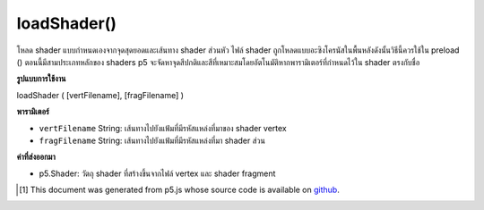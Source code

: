 .. raw:: html

	<script src="https://sketch.netpie.io/widget/p5-widget.js"></script>

loadShader()
============

โหลด shader แบบกำหนดเองจากจุดสุดยอดและเส้นทาง shader ส่วนหัว ไฟล์ shader ถูกโหลดแบบอะซิงโครนัสในพื้นหลังดังนั้นวิธีนี้ควรใช้ใน preload () ตอนนี้มีสามประเภทหลักของ shaders p5 จะจัดหาจุดสีปกติและสีที่เหมาะสมโดยอัตโนมัติหากพารามิเตอร์ที่กำหนดไว้ใน shader ตรงกับชื่อ

.. Loads a custom shader from the provided vertex and fragment
.. shader paths. The shader files are loaded asynchronously in the
.. background, so this method should be used in preload().
.. For now, there are three main types of shaders. p5 will automatically
.. supply appropriate vertices, normals, colors, and lighting attributes
.. if the parameters defined in the shader match the names.

**รูปแบบการใช้งาน**

loadShader ( [vertFilename], [fragFilename] )

**พารามิเตอร์**

- ``vertFilename``  String: เส้นทางไปยังแฟ้มที่มีรหัสแหล่งที่มาของ shader vertex

- ``fragFilename``  String: เส้นทางไปยังแฟ้มที่มีรหัสแหล่งที่มา shader ส่วน

.. ``vertFilename``  String: path to file containing vertex shader source code
.. ``fragFilename``  String: path to file containing fragment shader source code

**ค่าที่ส่งออกมา**

- p5.Shader: วัตถุ shader ที่สร้างขึ้นจากไฟล์ vertex และ shader fragment

.. p5.Shader: a shader object created from the provided vertex and fragment shader files.

..  [#f1] This document was generated from p5.js whose source code is available on `github <https://github.com/processing/p5.js>`_.

